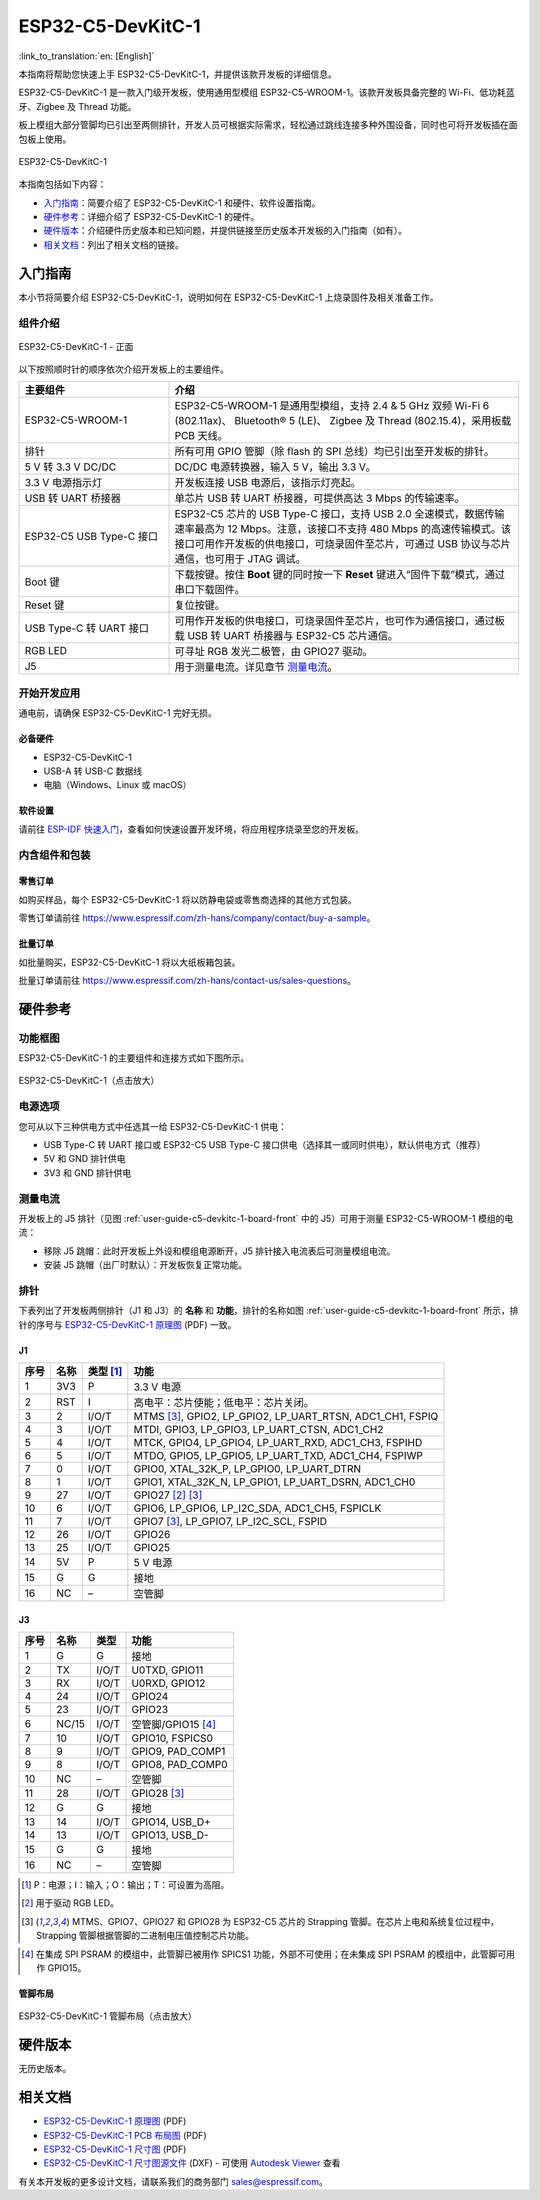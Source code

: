 ==================
ESP32-C5-DevKitC-1
==================

:link_to_translation:`en: [English]`

本指南将帮助您快速上手 ESP32-C5-DevKitC-1，并提供该款开发板的详细信息。

ESP32-C5-DevKitC-1 是一款入门级开发板，使用通用型模组 ESP32-C5-WROOM-1。该款开发板具备完整的 Wi-Fi、低功耗蓝牙、Zigbee 及 Thread 功能。

.. ESP32-C5-DevKitC-1 是一款入门级开发板，使用带有 8 MB SPI flash 的通用型模组 `ESP32-C5-WROOM-1 <https://www.espressif.com/sites/default/files/documentation/esp32-c5-wroom-1_datasheet_cn.pdf>`_。该款开发板具备完整的 Wi-Fi、低功耗蓝牙、Zigbee 及 Thread 功能。

板上模组大部分管脚均已引出至两侧排针，开发人员可根据实际需求，轻松通过跳线连接多种外围设备，同时也可将开发板插在面包板上使用。

.. figure:: ../../../_static/esp32-c5-devkitc-1/esp32-c5-devkitc-1-isometric_v1.1.png
    :align: center
    :alt: ESP32-C5-DevKitC-1
    :figclass: align-center

    ESP32-C5-DevKitC-1

本指南包括如下内容：

- `入门指南`_：简要介绍了 ESP32-C5-DevKitC-1 和硬件、软件设置指南。
- `硬件参考`_：详细介绍了 ESP32-C5-DevKitC-1 的硬件。
- `硬件版本`_：介绍硬件历史版本和已知问题，并提供链接至历史版本开发板的入门指南（如有）。
- `相关文档`_：列出了相关文档的链接。


入门指南
========

本小节将简要介绍 ESP32-C5-DevKitC-1，说明如何在 ESP32-C5-DevKitC-1 上烧录固件及相关准备工作。


组件介绍
--------

.. _user-guide-c5-devkitc-1-board-front:

.. figure:: ../../../_static/esp32-c5-devkitc-1/ESP32-C5-DevKitC-1_v1.1_callouts.png
    :align: center
    :alt: ESP32-C5-DevKitC-1 - 正面
    :figclass: align-center

    ESP32-C5-DevKitC-1 - 正面

以下按照顺时针的顺序依次介绍开发板上的主要组件。

.. list-table::
   :widths: 30 70
   :header-rows: 1

   * - 主要组件
     - 介绍
   * - ESP32-C5-WROOM-1
     - ESP32-C5-WROOM-1 是通用型模组，支持  2.4 & 5 GHz 双频 Wi-Fi 6 (802.11ax)、 Bluetooth® 5 (LE)、 Zigbee 及 Thread (802.15.4)，采用板载 PCB 天线。
   * - 排针
     - 所有可用 GPIO 管脚（除 flash 的 SPI 总线）均已引出至开发板的排针。
   * - 5 V 转 3.3 V DC/DC
     - DC/DC 电源转换器，输入 5 V，输出 3.3 V。
   * - 3.3 V 电源指示灯
     - 开发板连接 USB 电源后，该指示灯亮起。
   * - USB 转 UART 桥接器
     - 单芯片 USB 转 UART 桥接器，可提供高达 3 Mbps 的传输速率。
   * - ESP32-C5 USB Type-C 接口
     - ESP32-C5 芯片的 USB Type-C 接口，支持 USB 2.0 全速模式，数据传输速率最高为 12 Mbps。注意，该接口不支持 480 Mbps 的高速传输模式。该接口可用作开发板的供电接口，可烧录固件至芯片，可通过 USB 协议与芯片通信，也可用于 JTAG 调试。
   * - Boot 键
     - 下载按键。按住 **Boot** 键的同时按一下 **Reset** 键进入“固件下载”模式，通过串口下载固件。
   * - Reset 键
     - 复位按键。
   * - USB Type-C 转 UART 接口
     - 可用作开发板的供电接口，可烧录固件至芯片，也可作为通信接口，通过板载 USB 转 UART 桥接器与 ESP32-C5 芯片通信。
   * - RGB LED
     - 可寻址 RGB 发光二极管，由 GPIO27 驱动。
   * - J5
     - 用于测量电流。详见章节 `测量电流`_。


开始开发应用
------------

通电前，请确保 ESP32-C5-DevKitC-1 完好无损。


必备硬件
^^^^^^^^

- ESP32-C5-DevKitC-1
- USB-A 转 USB-C 数据线
- 电脑（Windows、Linux 或 macOS）

.. 注解::

  请确保使用优质 USB 数据线。部分数据线仅可用于充电，无法用于数据传输和编程。


软件设置
^^^^^^^^

请前往 `ESP-IDF 快速入门 <https://docs.espressif.com/projects/esp-idf/zh_CN/latest/esp32c5/get-started/index.html>`__，查看如何快速设置开发环境，将应用程序烧录至您的开发板。


.. ESP-AT 固件支持
.. ^^^^^^^^^^^^^^^^^^^^^^

.. ESP32-C5-DevKitC-1 支持使用 ESP-AT 指令集，无需对本开发板上的模组进行软件开发即可快速实现产品的无线通讯功能。

.. 乐鑫提供官方的 ESP-AT 固件，您可以前往 `ESP-AT 仓库 <https://github.com/espressif/esp-at/tags>`_ 选择并下载。

.. 如果您需要自定义固件，或查询更多信息，请参考 `ESP-AT 用户指南 <https://docs.espressif.com/projects/esp-at/zh_CN/latest/index.html>`_。


内含组件和包装
--------------


零售订单
^^^^^^^^

如购买样品，每个 ESP32-C5-DevKitC-1 将以防静电袋或零售商选择的其他方式包装。

零售订单请前往 https://www.espressif.com/zh-hans/company/contact/buy-a-sample。


批量订单
^^^^^^^^

如批量购买，ESP32-C5-DevKitC-1 将以大纸板箱包装。

批量订单请前往 https://www.espressif.com/zh-hans/contact-us/sales-questions。


硬件参考
========


功能框图
--------

ESP32-C5-DevKitC-1 的主要组件和连接方式如下图所示。

.. figure:: ../../../_static/esp32-c5-devkitc-1/ESP32-C5-DevKitC-1-block-diagram.png
    :align: center
    :scale: 70%
    :alt: ESP32-C5-DevKitC-1（点击放大）
    :figclass: align-center

    ESP32-C5-DevKitC-1（点击放大）


电源选项
--------

您可从以下三种供电方式中任选其一给 ESP32-C5-DevKitC-1 供电：

- USB Type-C 转 UART 接口或 ESP32-C5 USB Type-C 接口供电（选择其一或同时供电），默认供电方式（推荐）
- 5V 和 GND 排针供电
- 3V3 和 GND 排针供电


测量电流
--------

开发板上的 J5 排针（见图 :ref:`user-guide-c5-devkitc-1-board-front` 中的 J5）可用于测量 ESP32-C5-WROOM-1 模组的电流：

- 移除 J5 跳帽：此时开发板上外设和模组电源断开，J5 排针接入电流表后可测量模组电流。
- 安装 J5 跳帽（出厂时默认）：开发板恢复正常功能。

.. 注解::

  使用 3V3 和 GND 排针给开发板供电时，需移除 J5 跳帽，在外部电源和 3V3 排针之间串联接入电流表，才可测量模组电流。由于 3V3 排针直接为模组供电，不经过 J5 排针，移除 J5 跳帽可以断开模组之外电路的连接，从而更准确地测量模组电流。


排针
----

下表列出了开发板两侧排针（J1 和 J3）的 **名称** 和 **功能**，排针的名称如图 :ref:`user-guide-c5-devkitc-1-board-front` 所示，排针的序号与 `ESP32-C5-DevKitC-1 原理图 <../../_static/esp32-c5-devkitc-1/schematics/SCH_ESP32-C5-DevkitC-1_V1.1_20240621.pdf>`__ (PDF) 一致。


J1
^^^
====  =======  ==========  =================================================
序号  名称     类型 [1]_    功能
====  =======  ==========  =================================================
1     3V3       P          3.3 V 电源
2     RST       I          高电平：芯片使能；低电平：芯片关闭。
3     2         I/O/T      MTMS [3]_, GPIO2, LP_GPIO2, LP_UART_RTSN, ADC1_CH1, FSPIQ
4     3         I/O/T      MTDI, GPIO3, LP_GPIO3, LP_UART_CTSN, ADC1_CH2
5     4         I/O/T      MTCK, GPIO4, LP_GPIO4, LP_UART_RXD, ADC1_CH3, FSPIHD
6     5         I/O/T      MTDO, GPIO5, LP_GPIO5, LP_UART_TXD, ADC1_CH4, FSPIWP
7     0         I/O/T      GPIO0, XTAL_32K_P, LP_GPIO0, LP_UART_DTRN
8     1         I/O/T      GPIO1, XTAL_32K_N, LP_GPIO1, LP_UART_DSRN, ADC1_CH0
9     27        I/O/T      GPIO27 [2]_ [3]_
10    6         I/O/T      GPIO6, LP_GPIO6, LP_I2C_SDA, ADC1_CH5, FSPICLK
11    7         I/O/T      GPIO7 [3]_, LP_GPIO7, LP_I2C_SCL, FSPID
12    26        I/O/T      GPIO26
13    25        I/O/T      GPIO25
14    5V        P          5 V 电源
15    G         G          接地
16    NC        –          空管脚
====  =======  ==========  =================================================


J3
^^^
====  ==========  ======  ==========================================
序号  名称         类型     功能
====  ==========  ======  ==========================================
1      G          G       接地
2      TX         I/O/T   U0TXD, GPIO11
3      RX         I/O/T   U0RXD, GPIO12
4      24         I/O/T   GPIO24
5      23         I/O/T   GPIO23
6      NC/15      I/O/T   空管脚/GPIO15 [4]_
7      10         I/O/T   GPIO10, FSPICS0
8      9          I/O/T   GPIO9, PAD_COMP1
9      8          I/O/T   GPIO8, PAD_COMP0
10     NC         –       空管脚
11     28         I/O/T   GPIO28 [3]_
12     G          G       接地
13     14         I/O/T   GPIO14, USB_D+
14     13         I/O/T   GPIO13, USB_D-
15     G          G       接地
16     NC         –       空管脚
====  ==========  ======  ==========================================

.. [1] P：电源；I：输入；O：输出；T：可设置为高阻。
.. [2] 用于驱动 RGB LED。
.. [3] MTMS、GPIO7、GPIO27 和 GPIO28 为 ESP32-C5 芯片的 Strapping 管脚。在芯片上电和系统复位过程中，Strapping 管脚根据管脚的二进制电压值控制芯片功能。
.. Strapping 管脚的具体描述和应用，请参考 `ESP32-C5 技术规格书`_ > Strapping 管脚章节。
.. [4] 在集成 SPI PSRAM 的模组中，此管脚已被用作 SPICS1 功能，外部不可使用；在未集成 SPI PSRAM 的模组中，此管脚可用作 GPIO15。


管脚布局
^^^^^^^^
.. figure:: ../../../_static/esp32-c5-devkitc-1/esp32-c5-devkitc-1-pin-layout.png
    :align: center
    :scale: 40%
    :alt: ESP32-C5-DevKitC-1 管脚布局（点击放大）
    :figclass: align-center

    ESP32-C5-DevKitC-1 管脚布局（点击放大）


硬件版本
==========

无历史版本。


相关文档
========

.. * `ESP32-C5 技术规格书`_ (PDF)
.. * `ESP32-C5-WROOM-1 技术规格书`_ (PDF)

* `ESP32-C5-DevKitC-1 原理图 <../../_static/esp32-c5-devkitc-1/schematics/SCH_ESP32-C5-DevkitC-1_V1.1_20240621.pdf>`_ (PDF)
* `ESP32-C5-DevKitC-1 PCB 布局图 <../../_static/esp32-c5-devkitc-1/schematics/PCB_ESP32-C5-DevKitC-1_V1.1_20240621.pdf>`_ (PDF)
* `ESP32-C5-DevKitC-1 尺寸图 <../../_static/esp32-c5-devkitc-1/schematics/dimension_esp32-c5-devkitc-1_v1.1_20240621.pdf>`_ (PDF)
* `ESP32-C5-DevKitC-1 尺寸图源文件 <../../_static/esp32-c5-devkitc-1/schematics/dimension_esp32-c5-devkitc-1_v1.1_20240621.dxf>`_ (DXF) - 可使用 `Autodesk Viewer <https://viewer.autodesk.com/>`_ 查看

有关本开发板的更多设计文档，请联系我们的商务部门 `sales@espressif.com <sales@espressif.com>`_。

.. .. _ESP32-C5 技术规格书: https://www.espressif.com/sites/default/files/documentation/esp32-c6_datasheet_cn.pdf
.. .. _ESP32-C5-WROOM-1 技术规格书: https://www.espressif.com/sites/default/files/documentation/esp32-c6-wroom-1_datasheet_cn.pdf
